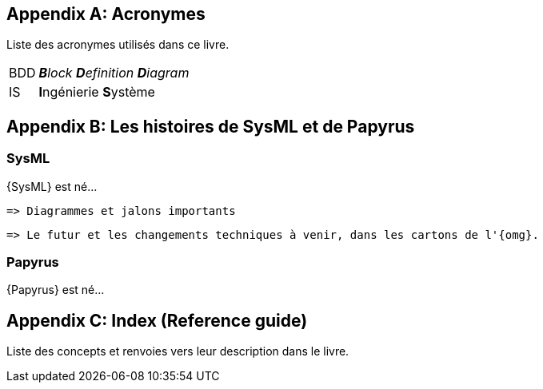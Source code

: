 [appendix]
[[acro]]
== Acronymes
Liste des acronymes utilisés dans ce livre.

[horizontal]
BDD::
_**B**lock **D**efinition **D**iagram_

IS::
**I**ngénierie **S**ystème


[appendix]
[[histoire]]
== Les histoires de SysML et de Papyrus

=== SysML

{SysML} est né...

........
=> Diagrammes et jalons importants
........

........
=> Le futur et les changements techniques à venir, dans les cartons de l'{omg}.
........

=== Papyrus

{Papyrus} est né...

[appendix]
[[index]]
== Index (Reference guide)
Liste des concepts et renvoies vers leur description dans le livre.
